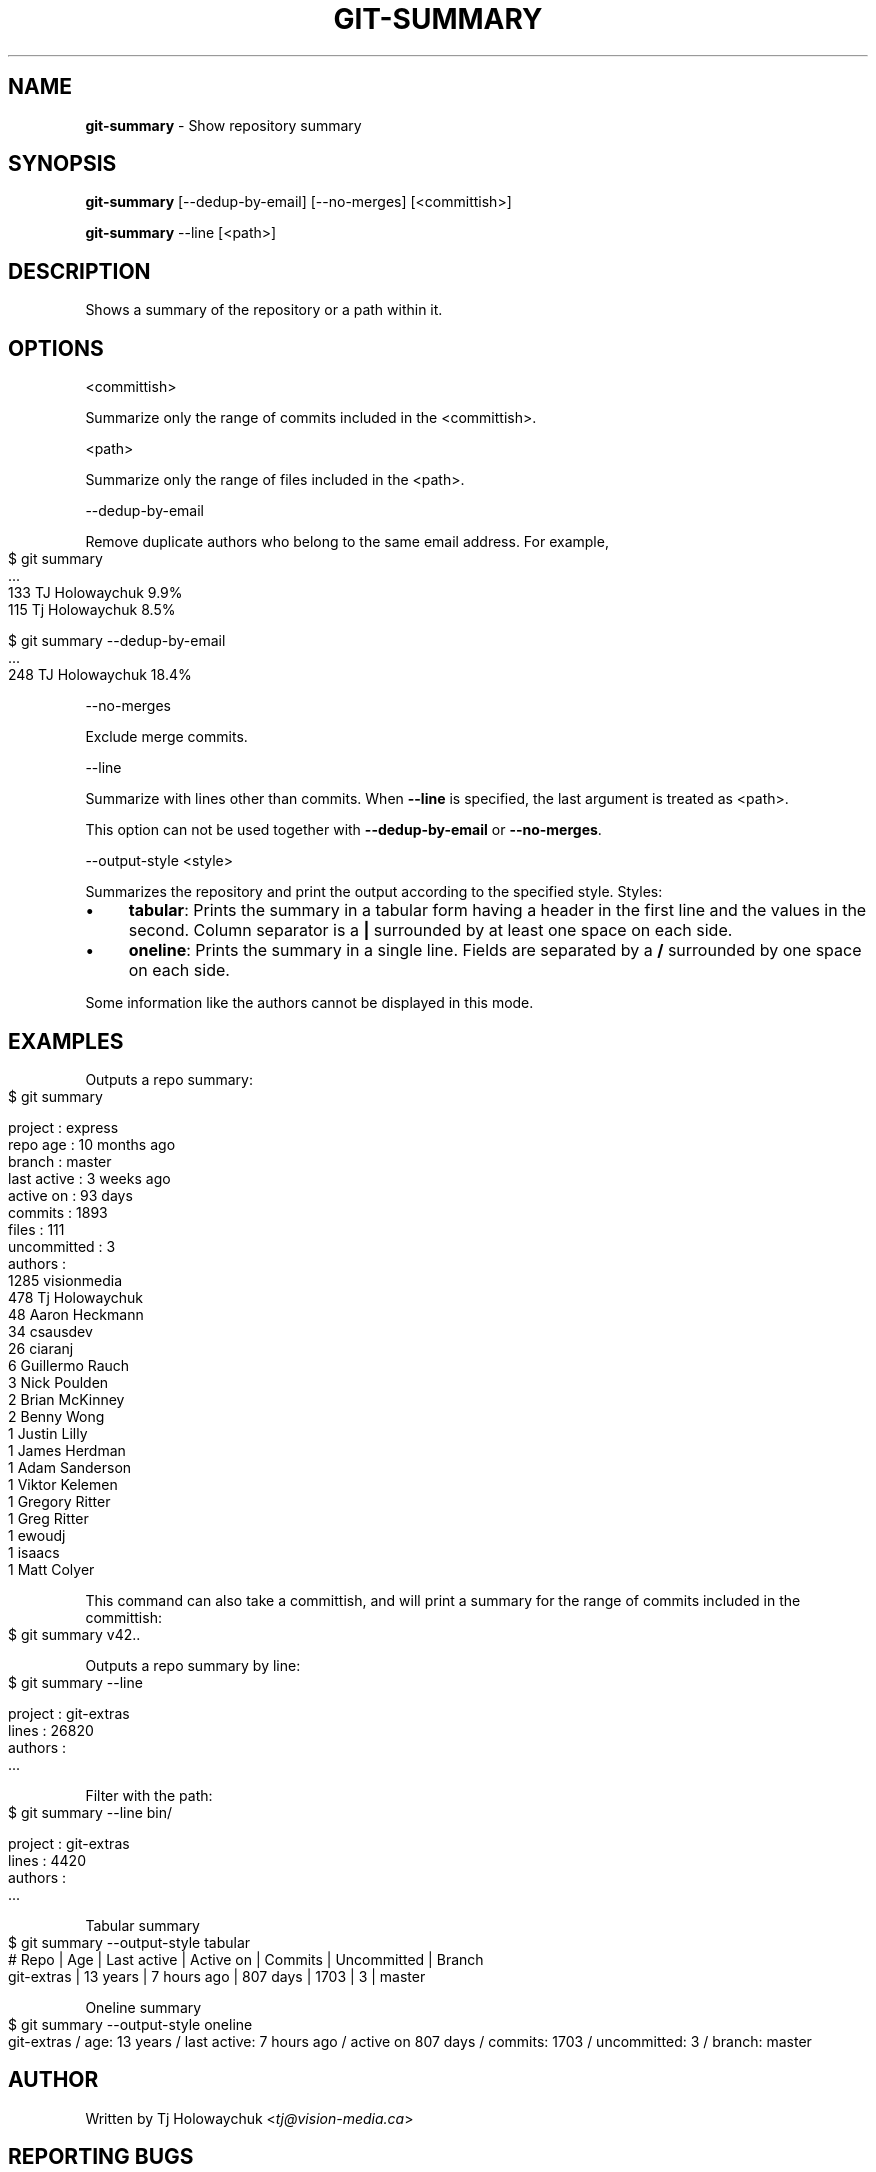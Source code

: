 .\" generated with Ronn-NG/v0.10.1
.\" http://github.com/apjanke/ronn-ng/tree/0.10.1
.TH "GIT\-SUMMARY" "1" "January 2025" "" "Git Extras"
.SH "NAME"
\fBgit\-summary\fR \- Show repository summary
.SH "SYNOPSIS"
\fBgit\-summary\fR [\-\-dedup\-by\-email] [\-\-no\-merges] [<committish>]
.P
\fBgit\-summary\fR \-\-line [<path>]
.SH "DESCRIPTION"
Shows a summary of the repository or a path within it\.
.SH "OPTIONS"
<committish>
.P
Summarize only the range of commits included in the <committish>\.
.P
<path>
.P
Summarize only the range of files included in the <path>\.
.P
\-\-dedup\-by\-email
.P
Remove duplicate authors who belong to the same email address\. For example,
.IP "" 4
.nf
$ git summary
\|\.\|\.\|\.
133  TJ Holowaychuk            9\.9%
115  Tj Holowaychuk            8\.5%

$ git summary \-\-dedup\-by\-email
\|\.\|\.\|\.
248  TJ Holowaychuk            18\.4%
.fi
.IP "" 0
.P
\-\-no\-merges
.P
Exclude merge commits\.
.P
\-\-line
.P
Summarize with lines other than commits\. When \fB\-\-line\fR is specified, the last argument is treated as <path>\.
.P
This option can not be used together with \fB\-\-dedup\-by\-email\fR or \fB\-\-no\-merges\fR\.
.P
\-\-output\-style <style>
.P
Summarizes the repository and print the output according to the specified style\. Styles:
.IP "\(bu" 4
\fBtabular\fR: Prints the summary in a tabular form having a header in the first line and the values in the second\. Column separator is a \fB|\fR surrounded by at least one space on each side\.
.IP "\(bu" 4
\fBoneline\fR: Prints the summary in a single line\. Fields are separated by a \fB/\fR surrounded by one space on each side\.
.IP "" 0
.P
Some information like the authors cannot be displayed in this mode\.
.SH "EXAMPLES"
Outputs a repo summary:
.IP "" 4
.nf
$ git summary

project     : express
repo age    : 10 months ago
branch      : master
last active : 3 weeks ago
active on   : 93 days
commits     : 1893
files       : 111
uncommitted : 3
authors     :
 1285 visionmedia
  478 Tj Holowaychuk
   48 Aaron Heckmann
   34 csausdev
   26 ciaranj
    6 Guillermo Rauch
    3 Nick Poulden
    2 Brian McKinney
    2 Benny Wong
    1 Justin Lilly
    1 James Herdman
    1 Adam Sanderson
    1 Viktor Kelemen
    1 Gregory Ritter
    1 Greg Ritter
    1 ewoudj
    1 isaacs
    1 Matt Colyer
.fi
.IP "" 0
.P
This command can also take a committish, and will print a summary for the range of commits included in the committish:
.IP "" 4
.nf
$ git summary v42\.\.
.fi
.IP "" 0
.P
Outputs a repo summary by line:
.IP "" 4
.nf
$ git summary \-\-line

project  : git\-extras
lines    : 26820
authors  :
  \|\.\|\.\|\.
.fi
.IP "" 0
.P
Filter with the path:
.IP "" 4
.nf
$ git summary \-\-line bin/

project  : git\-extras
lines    : 4420
authors  :
  \|\.\|\.\|\.
.fi
.IP "" 0
.P
Tabular summary
.IP "" 4
.nf
$ git summary \-\-output\-style tabular
# Repo     | Age       | Last active | Active on | Commits | Uncommitted | Branch
git\-extras | 13 years  | 7 hours ago | 807 days  | 1703    | 3           | master
.fi
.IP "" 0
.P
Oneline summary
.IP "" 4
.nf
$ git summary \-\-output\-style oneline
git\-extras / age: 13 years / last active: 7 hours ago / active on 807 days / commits: 1703 / uncommitted: 3 / branch: master
.fi
.IP "" 0
.SH "AUTHOR"
Written by Tj Holowaychuk <\fItj@vision\-media\.ca\fR>
.SH "REPORTING BUGS"
<\fIhttps://github\.com/tj/git\-extras/issues\fR>
.SH "SEE ALSO"
<\fIhttps://github\.com/tj/git\-extras\fR>
